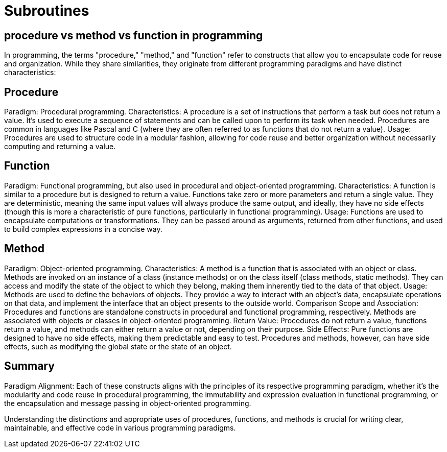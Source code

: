= Subroutines
:navtitle: Subroutines

== procedure vs method vs function in programming

In programming, the terms "procedure," "method," and "function" refer to constructs that allow you to encapsulate code for reuse and organization. While they share similarities, they originate from different programming paradigms and have distinct characteristics:

== Procedure
Paradigm: Procedural programming.
Characteristics: A procedure is a set of instructions that perform a task but does not return a value. It's used to execute a sequence of statements and can be called upon to perform its task when needed. Procedures are common in languages like Pascal and C (where they are often referred to as functions that do not return a value).
Usage: Procedures are used to structure code in a modular fashion, allowing for code reuse and better organization without necessarily computing and returning a value.

== Function
Paradigm: Functional programming, but also used in procedural and object-oriented programming.
Characteristics: A function is similar to a procedure but is designed to return a value. Functions take zero or more parameters and return a single value. They are deterministic, meaning the same input values will always produce the same output, and ideally, they have no side effects (though this is more a characteristic of pure functions, particularly in functional programming).
Usage: Functions are used to encapsulate computations or transformations. They can be passed around as arguments, returned from other functions, and used to build complex expressions in a concise way.

== Method
Paradigm: Object-oriented programming.
Characteristics: A method is a function that is associated with an object or class. Methods are invoked on an instance of a class (instance methods) or on the class itself (class methods, static methods). They can access and modify the state of the object to which they belong, making them inherently tied to the data of that object.
Usage: Methods are used to define the behaviors of objects. They provide a way to interact with an object's data, encapsulate operations on that data, and implement the interface that an object presents to the outside world.
Comparison
Scope and Association: Procedures and functions are standalone constructs in procedural and functional programming, respectively. Methods are associated with objects or classes in object-oriented programming.
Return Value: Procedures do not return a value, functions return a value, and methods can either return a value or not, depending on their purpose.
Side Effects: Pure functions are designed to have no side effects, making them predictable and easy to test. Procedures and methods, however, can have side effects, such as modifying the global state or the state of an object.

== Summary
Paradigm Alignment: Each of these constructs aligns with the principles of its respective programming paradigm, whether it's the modularity and code reuse in procedural programming, the immutability and expression evaluation in functional programming, or the encapsulation and message passing in object-oriented programming.

Understanding the distinctions and appropriate uses of procedures, functions, and methods is crucial for writing clear, maintainable, and effective code in various programming paradigms.